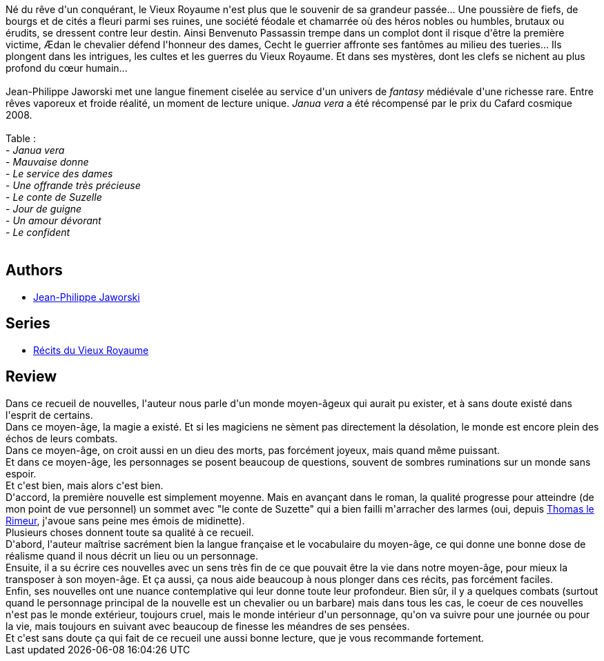 :jbake-type: post
:jbake-status: published
:jbake-title: Janua vera
:jbake-tags:  combat, dieu, fantasy, gothique, nouvelles, rayon-imaginaire, religion,_année_2009,_mois_sept.,_note_5,amour,read
:jbake-date: 2009-09-02
:jbake-depth: ../../
:jbake-uri: goodreads/books/9782070355709.adoc
:jbake-bigImage: https://i.gr-assets.com/images/S/compressed.photo.goodreads.com/books/1470572603l/6294510._SY160_.jpg
:jbake-smallImage: https://i.gr-assets.com/images/S/compressed.photo.goodreads.com/books/1470572603l/6294510._SY75_.jpg
:jbake-source: https://www.goodreads.com/book/show/6294510
:jbake-style: goodreads goodreads-book

++++
<div class="book-description">
Né du rêve d'un conquérant, le Vieux Royaume n'est plus que le souvenir de sa grandeur passée... Une poussière de fiefs, de bourgs et de cités a fleuri parmi ses ruines, une société féodale et chamarrée où des héros nobles ou humbles, brutaux ou érudits, se dressent contre leur destin. Ainsi Benvenuto Passassin trempe dans un complot dont il risque d'être la première victime, Ædan le chevalier défend l'honneur des dames, Cecht le guerrier affronte ses fantômes au milieu des tueries... Ils plongent dans les intrigues, les cultes et les guerres du Vieux Royaume. Et dans ses mystères, dont les clefs se nichent au plus profond du cœur humain...<br /><br />Jean-Philippe Jaworski met une langue finement ciselée au service d'un univers de <i>fantasy</i> médiévale d'une richesse rare. Entre rêves vaporeux et froide réalité, un moment de lecture unique. <i>Janua vera</i> a été récompensé par le prix du Cafard cosmique 2008.<br /><br />Table :<br />- <i>Janua vera</i><br />- <i>Mauvaise donne</i><br />- <i>Le service des dames</i><br />- <i>Une offrande très précieuse</i><br />- <i>Le conte de Suzelle</i><br />- <i>Jour de guigne</i><br />- <i>Un amour dévorant</i><br />- <i>Le confident</i><br /><br />
</div>
++++


## Authors
* link:../authors/2490238.html[Jean-Philippe Jaworski]

## Series
* link:../series/Recits_du_Vieux_Royaume.html[Récits du Vieux Royaume]

## Review

++++
Dans ce recueil de nouvelles, l'auteur nous parle d'un monde moyen-âgeux qui aurait pu exister, et à sans doute existé dans l'esprit de certains.<br/>Dans ce moyen-âge, la magie a existé. Et si les magiciens ne sèment pas directement la désolation, le monde est encore plein des échos de leurs combats.<br/>Dans ce moyen-âge, on croit aussi en un dieu des morts, pas forcément joyeux, mais quand même puissant.<br/>Et dans ce moyen-âge, les personnages se posent beaucoup de questions, souvent de sombres ruminations sur un monde sans espoir.<br/>Et c'est bien, mais alors c'est bien.<br/>D'accord, la première nouvelle est simplement moyenne. Mais en avançant dans le roman, la qualité progresse pour atteindre (de mon point de vue personnel) un sommet avec "le conte de Suzette" qui a bien failli m'arracher des larmes (oui, depuis <a class="DirectBookReference destination_Book" href="9782070420643.html">Thomas le Rimeur</a>, j'avoue sans peine mes émois de midinette).<br/>Plusieurs choses donnent toute sa qualité à ce recueil.<br/>D'abord, l'auteur maîtrise sacrément bien la langue française et le vocabulaire du moyen-âge, ce qui donne une bonne dose de réalisme quand il nous décrit un lieu ou un personnage.<br/>Ensuite, il a su écrire ces nouvelles avec un sens très fin de ce que pouvait être la vie dans notre moyen-âge, pour mieux la transposer à son moyen-âge. Et ça aussi, ça nous aide beaucoup à nous plonger dans ces récits, pas forcément faciles.<br/>Enfin, ses nouvelles ont une nuance contemplative qui leur donne toute leur profondeur. Bien sûr, il y a quelques combats (surtout quand le personnage principal de la nouvelle est un chevalier ou un barbare) mais dans tous les cas, le coeur de ces nouvelles n'est pas le monde extérieur, toujours cruel, mais le monde intérieur d'un personnage, qu'on va suivre pour une journée ou pour la vie, mais toujours en suivant avec beaucoup de finesse les méandres de ses pensées.<br/>Et c'est sans doute ça qui fait de ce recueil une aussi bonne lecture, que je vous recommande fortement.
++++